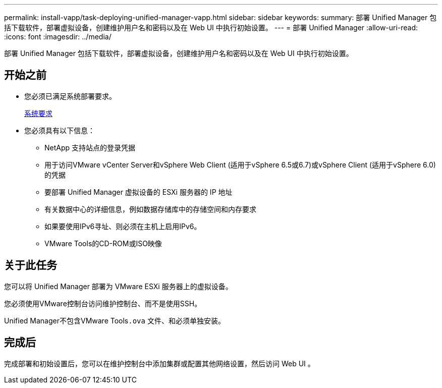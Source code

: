 ---
permalink: install-vapp/task-deploying-unified-manager-vapp.html 
sidebar: sidebar 
keywords:  
summary: 部署 Unified Manager 包括下载软件，部署虚拟设备，创建维护用户名和密码以及在 Web UI 中执行初始设置。 
---
= 部署 Unified Manager
:allow-uri-read: 
:icons: font
:imagesdir: ../media/


[role="lead"]
部署 Unified Manager 包括下载软件，部署虚拟设备，创建维护用户名和密码以及在 Web UI 中执行初始设置。



== 开始之前

* 您必须已满足系统部署要求。
+
xref:concept-requirements-for-installing-unified-manager.adoc[系统要求]

* 您必须具有以下信息：
+
** NetApp 支持站点的登录凭据
** 用于访问VMware vCenter Server和vSphere Web Client (适用于vSphere 6.5或6.7)或vSphere Client (适用于vSphere 6.0)的凭据
** 要部署 Unified Manager 虚拟设备的 ESXi 服务器的 IP 地址
** 有关数据中心的详细信息，例如数据存储库中的存储空间和内存要求
** 如果要使用IPv6寻址、则必须在主机上启用IPv6。
** VMware Tools的CD-ROM或ISO映像






== 关于此任务

您可以将 Unified Manager 部署为 VMware ESXi 服务器上的虚拟设备。

您必须使用VMware控制台访问维护控制台、而不是使用SSH。

Unified Manager不包含VMware Tools``.ova`` 文件、和必须单独安装。



== 完成后

完成部署和初始设置后，您可以在维护控制台中添加集群或配置其他网络设置，然后访问 Web UI 。
